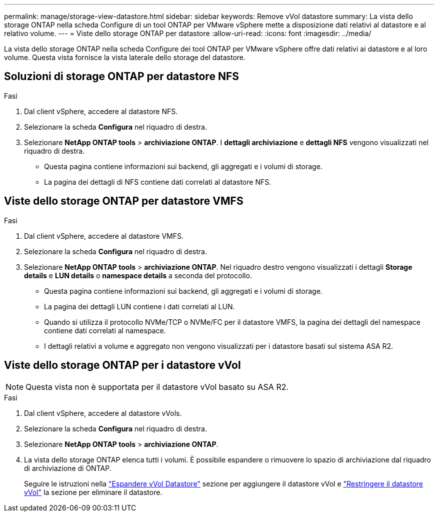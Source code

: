 ---
permalink: manage/storage-view-datastore.html 
sidebar: sidebar 
keywords: Remove vVol datastore 
summary: La vista dello storage ONTAP nella scheda Configure di un tool ONTAP per VMware vSphere mette a disposizione dati relativi al datastore e al relativo volume. 
---
= Viste dello storage ONTAP per datastore
:allow-uri-read: 
:icons: font
:imagesdir: ../media/


[role="lead"]
La vista dello storage ONTAP nella scheda Configure dei tool ONTAP per VMware vSphere offre dati relativi ai datastore e al loro volume. Questa vista fornisce la vista laterale dello storage del datastore.



== Soluzioni di storage ONTAP per datastore NFS

.Fasi
. Dal client vSphere, accedere al datastore NFS.
. Selezionare la scheda *Configura* nel riquadro di destra.
. Selezionare *NetApp ONTAP tools* > *archiviazione ONTAP*. I *dettagli archiviazione* e *dettagli NFS* vengono visualizzati nel riquadro di destra.
+
** Questa pagina contiene informazioni sui backend, gli aggregati e i volumi di storage.
** La pagina dei dettagli di NFS contiene dati correlati al datastore NFS.






== Viste dello storage ONTAP per datastore VMFS

.Fasi
. Dal client vSphere, accedere al datastore VMFS.
. Selezionare la scheda *Configura* nel riquadro di destra.
. Selezionare *NetApp ONTAP tools* > *archiviazione ONTAP*. Nel riquadro destro vengono visualizzati i dettagli *Storage details* e *LUN details* o *namespace details* a seconda del protocollo.
+
** Questa pagina contiene informazioni sui backend, gli aggregati e i volumi di storage.
** La pagina dei dettagli LUN contiene i dati correlati al LUN.
** Quando si utilizza il protocollo NVMe/TCP o NVMe/FC per il datastore VMFS, la pagina dei dettagli del namespace contiene dati correlati al namespace.
** I dettagli relativi a volume e aggregato non vengono visualizzati per i datastore basati sul sistema ASA R2.






== Viste dello storage ONTAP per i datastore vVol


NOTE: Questa vista non è supportata per il datastore vVol basato su ASA R2.

.Fasi
. Dal client vSphere, accedere al datastore vVols.
. Selezionare la scheda *Configura* nel riquadro di destra.
. Selezionare *NetApp ONTAP tools* > *archiviazione ONTAP*.
. La vista dello storage ONTAP elenca tutti i volumi. È possibile espandere o rimuovere lo spazio di archiviazione dal riquadro di archiviazione di ONTAP.
+
Seguire le istruzioni nella link:../manage/expand-storage-of-vvol-datastore.html["Espandere vVol Datastore"] sezione per aggiungere il datastore vVol e link:../manage/remove-storage-from-a-vvols-datastore.html["Restringere il datastore vVol"] la sezione per eliminare il datastore.


